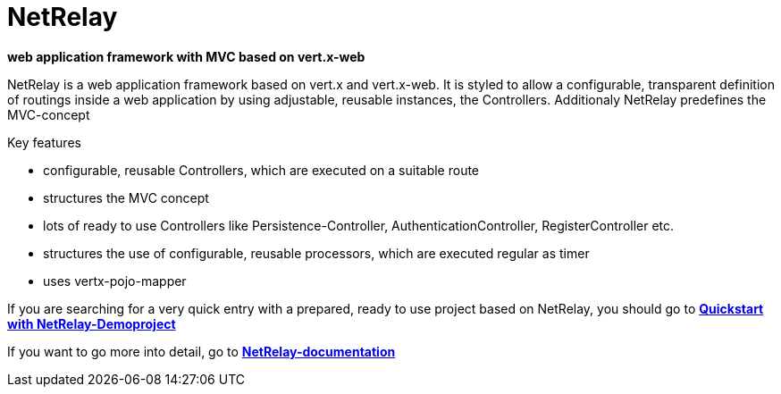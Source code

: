 = NetRelay

*web application framework with MVC based on vert.x-web*

NetRelay is a web application framework based on vert.x and vert.x-web. It is styled to allow a configurable, transparent 
definition of routings inside a web application by using adjustable, reusable instances, the Controllers. Additionaly NetRelay 
predefines the MVC-concept

Key features

* configurable, reusable Controllers, which are executed on a suitable route
* structures the MVC concept
* lots of ready to use Controllers like Persistence-Controller, AuthenticationController, RegisterController etc.
* structures the use of configurable, reusable processors, which are executed regular as timer
* uses vertx-pojo-mapper

If you are searching for a very quick entry with a prepared, ready to use project based on NetRelay, you should go to 
*link:https://github.com/BraintagsGmbH/NetRelay-Demoproject[ Quickstart with NetRelay-Demoproject]*


If you want to go more into detail, go to
*link:src/docs/asciidoc/java/index.adoc[ NetRelay-documentation ]*



